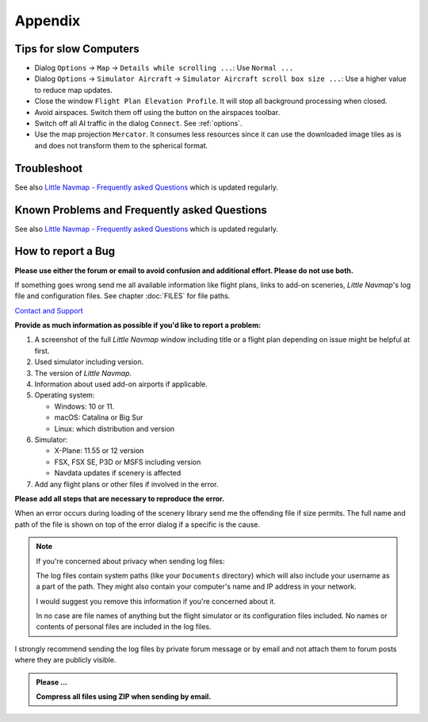 Appendix
---------------------

.. _tips-for-old-and-slow:

Tips for slow Computers
^^^^^^^^^^^^^^^^^^^^^^^^^^^^^^^^^^

-  Dialog ``Options`` -> ``Map`` -> ``Details while scrolling ...``: Use
   ``Normal ...``
-  Dialog ``Options`` -> ``Simulator Aircraft`` ->
   ``Simulator Aircraft scroll box size ...``: Use a higher value to
   reduce map updates.
-  Close the window ``Flight Plan Elevation Profile``. It will stop all
   background processing when closed.
-  Avoid airspaces. Switch them off using the |Show Airspaces| button on
   the airspaces toolbar.
-  Switch off all AI traffic in the dialog ``Connect``. See
   :ref:`options`.
-  Use the map projection ``Mercator``. It consumes less resources since
   it can use the downloaded image tiles as is and does not transform
   them to the spherical format.

.. _troubleshoot:

Troubleshoot
^^^^^^^^^^^^^^^^^^^^^^^

See also `Little Navmap - Frequently asked
Questions <https://albar965.github.io/littlenavmap-faq.html>`__ which is updated regularly.

.. _problems:
.. _problems-general:
.. _problems-msfs:

Known Problems and Frequently asked Questions
^^^^^^^^^^^^^^^^^^^^^^^^^^^^^^^^^^^^^^^^^^^^^^^^^^^

See also `Little Navmap - Frequently asked Questions <https://albar965.github.io/littlenavmap-faq.html>`__ which is updated regularly.

.. _report-bug:

How to report a Bug
^^^^^^^^^^^^^^^^^^^^^^^

**Please use either the forum or email to avoid confusion and additional effort. Please do not use both.**

If something goes wrong send me all available information like flight plans, links to add-on sceneries, *Little Navmap*'s log file and configuration files. See chapter :doc:`FILES` for file paths.

`Contact and Support  <https://albar965.github.io/contact.html>`__


**Provide as much information as possible if you'd like to report a problem:**

1. A screenshot of the full *Little Navmap* window including title or a flight plan depending on issue might be helpful at first.
2. Used simulator including version.
3. The version of *Little Navmap*.
4. Information about used add-on airports if applicable.
5. Operating system:

   -  Windows: 10 or 11.
   -  macOS: Catalina or Big Sur
   -  Linux: which distribution and version

6. Simulator:

   -  X-Plane: 11.55 or 12 version
   -  FSX, FSX SE, P3D or MSFS including version
   -  Navdata updates if scenery is affected

7. Add any flight plans or other files if involved in the error.

**Please add all steps that are necessary to reproduce the error.**

When an error occurs during loading of the scenery library send me the
offending file if size permits. The full name and path of the file is
shown on top of the error dialog if a specific is the cause.

.. note::

   If you're concerned about privacy when sending log files:

   The log files contain system paths (like your ``Documents`` directory) which
   will also include your username as a part of the path. They might also
   contain your computer's name and IP address in your network.

   I would suggest you remove this information if you're concerned about it.

   In no case are file names of anything but the flight simulator or its
   configuration files included. No names or contents of personal files are
   included in the log files.

I strongly recommend sending the log files by private forum message or
by email and not attach them to forum posts where they are publicly
visible.

.. admonition:: Please ...

    **Compress all files using ZIP when sending by email.**

.. |Show Airspaces| image:: ../images/icon_airspace.png

